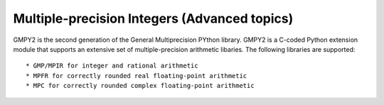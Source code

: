 Multiple-precision Integers (Advanced topics)
=============================================

GMPY2 is the second generation of the General Multiprecision PYthon library.
GMPY2 is a C-coded Python extension module that supports an extensive set of
multiple-precision arithmetic libaries. The following libraries are supported::

* GMP/MPIR for integer and rational arithmetic
* MPFR for correctly rounded real floating-point arithmetic
* MPC for correctly rounded complex floating-point arithmetic
